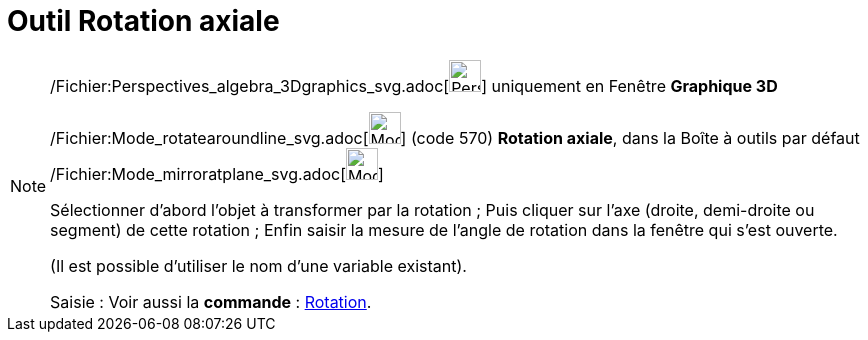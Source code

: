 = Outil Rotation axiale
:page-en: tools/Rotate_around_Line_Tool
ifdef::env-github[:imagesdir: /fr/modules/ROOT/assets/images]

[NOTE]
====

/Fichier:Perspectives_algebra_3Dgraphics_svg.adoc[image:32px-Perspectives_algebra_3Dgraphics.svg.png[Perspectives
algebra 3Dgraphics.svg,width=32,height=32]] uniquement en Fenêtre *Graphique 3D*

/Fichier:Mode_rotatearoundline_svg.adoc[image:32px-Mode_rotatearoundline.svg.png[Mode
rotatearoundline.svg,width=32,height=32]] (code 570) *Rotation axiale*, dans la Boîte à outils par défaut
/Fichier:Mode_mirroratplane_svg.adoc[image:32px-Mode_mirroratplane.svg.png[Mode mirroratplane.svg,width=32,height=32]]

Sélectionner d’abord l’objet à transformer par la rotation ; Puis cliquer sur l'axe (droite, demi-droite ou segment) de
cette rotation ; Enfin saisir la mesure de l’angle de rotation dans la fenêtre qui s’est ouverte.

(Il est possible d'utiliser le nom d’une variable existant).

[.kcode]#Saisie :# Voir aussi la *commande* : xref:/commands/Rotation.adoc[Rotation].

====
